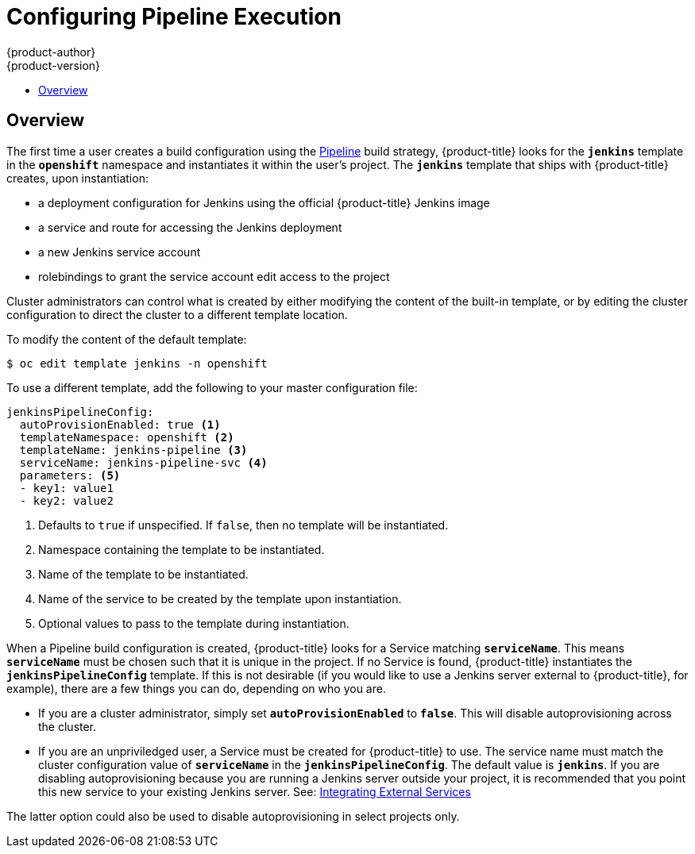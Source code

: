 [[install-config-configuring-pipeline-execution]]
= Configuring Pipeline Execution
{product-author}
{product-version}
:data-uri:
:icons:
:experimental:
:toc: macro
:toc-title:
:prewrap!:

toc::[]


== Overview

// tag::installconfig_configuring_pipeline_execution[]

The first time a user creates a build configuration using the
xref:../architecture/core_concepts/builds_and_image_streams.adoc#pipeline-build[Pipeline]
build strategy,
{product-title} looks for the
`*jenkins*` template in the `*openshift*` namespace
and instantiates it within the user's project.
The `*jenkins*` template that ships with {product-title} creates,
upon instantiation:

* a deployment configuration for Jenkins
  using the official {product-title} Jenkins image
* a service and route for accessing the Jenkins deployment
* a new Jenkins service account
* rolebindings to grant the service account edit access to the project

Cluster administrators can control what is created by either
modifying the content of the built-in template,
or by editing the cluster configuration
to direct the cluster to a different template location.

To modify the content of the default template:

----
$ oc edit template jenkins -n openshift
----

To use a different template, add the following to your master configuration file:

====
[source,yaml]
----
jenkinsPipelineConfig:
  autoProvisionEnabled: true <1>
  templateNamespace: openshift <2>
  templateName: jenkins-pipeline <3>
  serviceName: jenkins-pipeline-svc <4>
  parameters: <5>
  - key1: value1
  - key2: value2
----
<1> Defaults to `true` if unspecified.
    If `false`, then no template will be instantiated.
<2> Namespace containing the template to be instantiated.
<3> Name of the template to be instantiated.
<4> Name of the service to be created by the template upon instantiation.
<5> Optional values to pass to the template during instantiation.
====

When a Pipeline build configuration is created, {product-title} looks for a
Service matching `*serviceName*`. This means `*serviceName*` must be chosen
such that it is unique in the project. If no Service is found, {product-title}
instantiates the `*jenkinsPipelineConfig*` template. If this is not desirable
(if you would like to use a Jenkins server external to {product-title}, for
example), there are a few things you can do, depending on who you are.

* If you are a cluster administrator, simply set `*autoProvisionEnabled*` to `*false*`.
  This will disable autoprovisioning across the cluster.
* If you are an unpriviledged user, a Service must be created for {product-title}
  to use. The service name must match the cluster configuration value of
  `*serviceName*` in the `*jenkinsPipelineConfig*`. The default value is
  `*jenkins*`. If you are disabling autoprovisioning because you are running a
  Jenkins server outside your project, it is recommended that you point this new
  service to your existing Jenkins server. See:
xref:../dev_guide/integrating_external_services.adoc#dev-guide-integrating-external-services[Integrating External Services]

The latter option could also be used to disable autoprovisioning in select
projects only.
====

// end::installconfig_configuring_pipeline_execution[]
